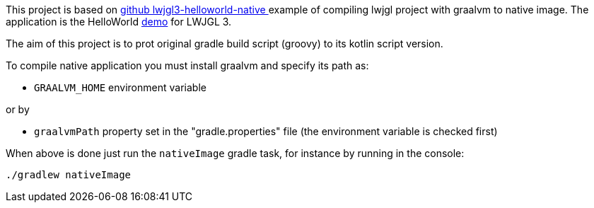 

This project is based on link:https://github.com/chirontt/lwjgl3-helloworld-native[github lwjgl3-helloworld-native
] example of compiling lwjgl project with graalvm to native image.
The application is the HelloWorld link:https://www.lwjgl.org/guide[demo] for LWJGL 3.

The aim of this project is to prot original gradle build script (groovy) to its kotlin script version.

To compile native application you must install graalvm and specify its path as:

 - `GRAALVM_HOME` environment variable

or by

 - `graalvmPath` property set in the "gradle.properties" file (the environment variable is checked first)

When above is done just run the `nativeImage` gradle task, for instance by running in the console:

```bash
./gradlew nativeImage
```


